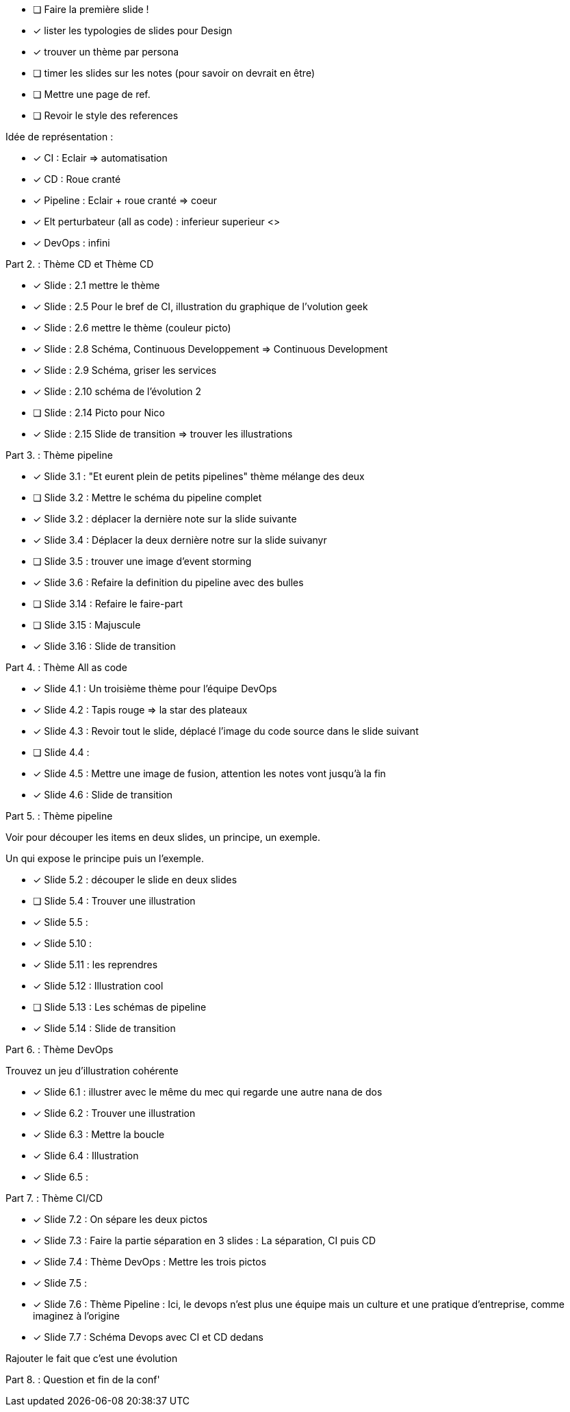 * [ ] Faire la première slide !
* [x] lister les  typologies de slides pour Design
* [x] trouver un thème par persona
* [ ] timer les slides sur les notes (pour savoir on devrait en être) 
* [ ] Mettre une page de ref.
* [ ] Revoir le style des references

Idée de représentation :

* [x] CI : Eclair => automatisation
* [x] CD : Roue cranté
* [x] Pipeline : Eclair + roue cranté => coeur
* [x] Elt perturbateur (all as code) : inferieur superieur <>
* [x] DevOps : infini

Part 2. : Thème CD et Thème CD

* [x] Slide : 2.1 mettre le thème
* [x] Slide : 2.5 Pour le bref de CI, illustration du graphique de l'volution geek
* [x] Slide : 2.6 mettre le thème (couleur picto)
* [x] Slide : 2.8 Schéma, Continuous Developpement => Continuous Development
* [x] Slide : 2.9 Schéma, griser les services
* [x] Slide : 2.10 schéma de l'évolution 2

* [ ] Slide : 2.14 Picto pour Nico
* [x] Slide : 2.15 Slide de transition => trouver les illustrations

Part 3. : Thème pipeline

* [x] Slide 3.1 : "Et eurent plein de petits pipelines" thème mélange des deux
* [ ] Slide 3.2 : Mettre le schéma du pipeline complet
* [x] Slide 3.2 : déplacer la dernière note sur la slide suivante
* [x] Slide 3.4 : Déplacer la deux dernière notre sur la slide suivanyr
* [ ] Slide 3.5 : trouver une image d'event storming
* [x] Slide 3.6 : Refaire la definition du pipeline avec des bulles

* [ ] Slide 3.14 : Refaire le faire-part
* [ ] Slide 3.15 : Majuscule
* [x] Slide 3.16 : Slide de transition

Part 4. : Thème All as code

* [x] Slide 4.1 : Un troisième thème pour l'équipe DevOps
* [x] Slide 4.2 : Tapis rouge => la star des plateaux
* [x] Slide 4.3 : Revoir tout le slide, déplacé l'image du code source dans le slide suivant
* [ ] Slide 4.4 :
* [x] Slide 4.5 : Mettre une image de fusion, attention les notes vont jusqu'à la fin
* [x] Slide 4.6 : Slide de transition

Part 5. : Thème pipeline

Voir pour découper les items en deux slides, un principe, un exemple.

Un qui expose le principe puis un l'exemple.

* [x] Slide 5.2 : découper le slide en deux slides
* [ ] Slide 5.4 : Trouver une illustration
* [x] Slide 5.5 :

* [x] Slide 5.10 :
* [x] Slide 5.11 : les reprendres
* [x] Slide 5.12 : Illustration cool
* [ ] Slide 5.13 : Les schémas de pipeline
* [x] Slide 5.14 : Slide de transition

Part 6. : Thème DevOps

Trouvez un jeu d'illustration cohérente

* [x] Slide 6.1 : illustrer avec le même du mec qui regarde une autre nana de dos
* [x] Slide 6.2 : Trouver une illustration
* [x] Slide 6.3 : Mettre la boucle
* [x] Slide 6.4 : Illustration
* [x] Slide 6.5 :

Part 7. : Thème CI/CD

* [x] Slide 7.2 : On sépare les deux pictos
* [x] Slide 7.3 : Faire la partie séparation en 3 slides : La séparation, CI puis CD
* [x] Slide 7.4 : Thème DevOps : Mettre les trois pictos
* [x] Slide 7.5 :
* [x] Slide 7.6 : Thème Pipeline : Ici, le devops n'est plus une équipe mais un culture et une pratique d'entreprise, comme imaginez à l'origine
* [x] Slide 7.7 : Schéma Devops avec CI et CD dedans

Rajouter le fait que c'est une évolution 

Part 8. : Question et fin de la conf'







